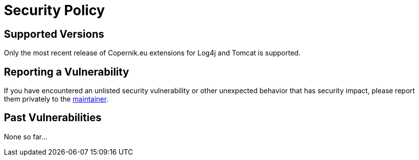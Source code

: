 ////
// tag::license[]
//
// Copyright © $YEAR Piotr P. Karwasz
//
// Licensed under the Apache License, Version 2.0 (the "License");
// you may not use this file except in compliance with the License.
// You may obtain a copy of the License at
//
//     https://www.apache.org/licenses/LICENSE-2.0
//
// Unless required by applicable law or agreed to in writing, software
// distributed under the License is distributed on an "AS IS" BASIS,
// WITHOUT WARRANTIES OR CONDITIONS OF ANY KIND, either express or implied.
// See the License for the specific language governing permissions and
// limitations under the License.
//
// end::license[]
////

= Security Policy

== Supported Versions

Only the most recent release of Copernik.eu extensions for Log4j and Tomcat is supported.

== Reporting a Vulnerability

If you have encountered an unlisted security vulnerability or other unexpected behavior that has security impact, please report them privately to the
mailto:security@copernik.eu[maintainer].

== Past Vulnerabilities

None so far...
